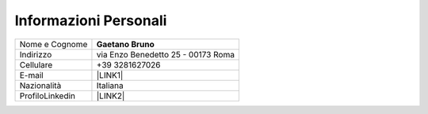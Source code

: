 
.. _h303cf3c491e4119152f54e6e29734:

Informazioni Personali
**********************


+---------------+----------------------------------+
|Nome e Cognome |\ |STYLE0|\                       |
+---------------+----------------------------------+
|Indirizzo      |via Enzo Benedetto 25 - 00173 Roma|
+---------------+----------------------------------+
|Cellulare      |+39 3281627026                    |
+---------------+----------------------------------+
|E-mail         |\ |LINK1|\                        |
+---------------+----------------------------------+
|Nazionalità    |Italiana                          |
+---------------+----------------------------------+
|ProfiloLinkedin|\ |LINK2|\                        |
+---------------+----------------------------------+


.. bottom of content


.. |STYLE0| replace:: **Gaetano Bruno**


.. |LINK1| raw:: html

    <a href="mailto:info@gaetanobruno.eu">info@gaetanobruno.eu</a>

.. |LINK2| raw:: html

    <a href="https://www.linkedin.com/in/gaetanobruno" target="_blank">https://www.linkedin.com/in/gaetanobruno</a>

